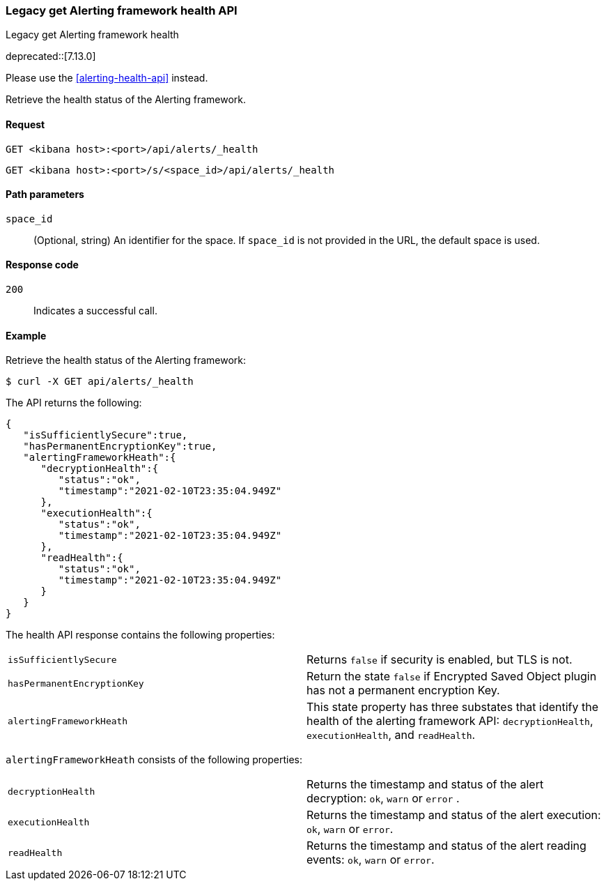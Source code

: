 [[alerts-legacy-api-health]]
=== Legacy get Alerting framework health API
++++
<titleabbrev>Legacy get Alerting framework health</titleabbrev>
++++

deprecated::[7.13.0]

Please use the <<alerting-health-api>> instead.

Retrieve the health status of the Alerting framework.

[[alerts-legacy-api-health-request]]
==== Request

`GET <kibana host>:<port>/api/alerts/_health`

`GET <kibana host>:<port>/s/<space_id>/api/alerts/_health`

[[alerts-legacy-api-health-params]]
==== Path parameters

`space_id`::
  (Optional, string) An identifier for the space. If `space_id` is not provided in the URL, the default space is used.

[[alerts-legacy-api-health-codes]]
==== Response code

`200`::
    Indicates a successful call.

[[alerts-legacy-api-health-example]]
==== Example

Retrieve the health status of the Alerting framework:

[source,sh]
--------------------------------------------------
$ curl -X GET api/alerts/_health
--------------------------------------------------
// KIBANA

The API returns the following:

[source,sh]
--------------------------------------------------
{
   "isSufficientlySecure":true,
   "hasPermanentEncryptionKey":true,
   "alertingFrameworkHeath":{
      "decryptionHealth":{
         "status":"ok",
         "timestamp":"2021-02-10T23:35:04.949Z"
      },
      "executionHealth":{
         "status":"ok",
         "timestamp":"2021-02-10T23:35:04.949Z"
      },
      "readHealth":{
         "status":"ok",
         "timestamp":"2021-02-10T23:35:04.949Z"
      }
   }
}
--------------------------------------------------

The health API response contains the following properties:

[cols="2*<"]
|===

| `isSufficientlySecure`
| Returns `false` if security is enabled, but TLS is not.

| `hasPermanentEncryptionKey`
| Return the state `false` if Encrypted Saved Object plugin has not a permanent encryption Key.

| `alertingFrameworkHeath`
| This state property has three substates that identify the health of the alerting framework API: `decryptionHealth`, `executionHealth`, and `readHealth`.

|===

`alertingFrameworkHeath` consists of the following properties:

[cols="2*<"]
|===

| `decryptionHealth`
| Returns the timestamp and status  of the alert decryption: `ok`, `warn` or `error` .

| `executionHealth`
| Returns the timestamp and status of the alert execution: `ok`, `warn` or `error`.

| `readHealth`
| Returns the timestamp and status of the alert reading events: `ok`, `warn` or `error`.

|===
